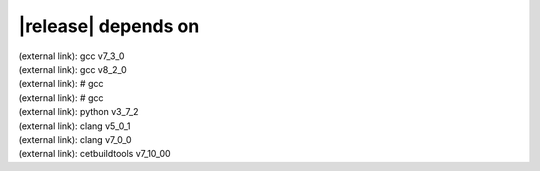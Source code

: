 |release| depends on
====================

| (external link): gcc v7_3_0
| (external link): gcc v8_2_0
| (external link): # gcc
| (external link): # gcc
| (external link): python v3_7_2
| (external link): clang v5_0_1
| (external link): clang v7_0_0
| (external link): cetbuildtools v7_10_00
